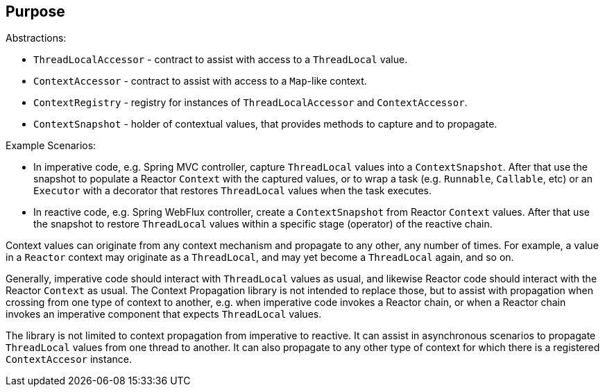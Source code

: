 [[context-propagation-purpose]]
== Purpose

Abstractions:

* `ThreadLocalAccessor` - contract to assist with access to a `ThreadLocal` value.
* `ContextAccessor` - contract to assist with access to a `Map`-like context.
* `ContextRegistry` - registry for instances of `ThreadLocalAccessor` and `ContextAccessor`.
* `ContextSnapshot` - holder of contextual values, that provides methods to capture and to propagate.

Example Scenarios:

* In imperative code, e.g. Spring MVC controller, capture `ThreadLocal` values into a
`ContextSnapshot`. After that use the snapshot to populate a Reactor `Context` with the
captured values, or to wrap a task (e.g. `Runnable`, `Callable`, etc) or an `Executor`
with a decorator that restores `ThreadLocal` values when the task executes.
* In reactive code, e.g. Spring WebFlux controller, create a `ContextSnapshot` from
Reactor `Context` values. After that use the snapshot to restore `ThreadLocal` values
within a specific stage (operator) of the reactive chain.

Context values can originate from any context mechanism and propagate to any other, any
number of times. For example, a value in a `Reactor` context may originate as a
`ThreadLocal`, and may yet become a `ThreadLocal` again, and so on.

Generally, imperative code should interact with `ThreadLocal` values as usual, and
likewise Reactor code should interact with the Reactor `Context` as usual. The Context
Propagation library is not intended to replace those, but to assist with propagation when
crossing from one type of context to another, e.g. when imperative code invokes a Reactor
chain, or when a Reactor chain invokes an imperative component that expects
`ThreadLocal` values.

The library is not limited to context propagation from imperative to reactive. It can
assist in asynchronous scenarios to propagate `ThreadLocal` values from one thread to
another. It can also propagate to any other type of context for which there is a
registered `ContextAccesor` instance.
